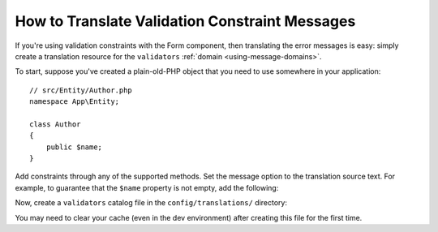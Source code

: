 .. index::
    single: Validation; Translation

How to Translate Validation Constraint Messages
===============================================

If you're using validation constraints with the Form component, then translating
the error messages is easy: simply create a translation resource for the
``validators`` :ref:`domain <using-message-domains>`.

To start, suppose you've created a plain-old-PHP object that you need to
use somewhere in your application::

    // src/Entity/Author.php
    namespace App\Entity;

    class Author
    {
        public $name;
    }

Add constraints through any of the supported methods. Set the message option
to the translation source text. For example, to guarantee that the ``$name``
property is not empty, add the following:

.. configuration-block::

    .. code-block:: php-annotations

        // src/Entity/Author.php
        use Symfony\Component\Validator\Constraints as Assert;

        class Author
        {
            /**
             * @Assert\NotBlank(message = "author.name.not_blank")
             */
            public $name;
        }

    .. code-block:: yaml

        # config/validator/validation.yaml
        App\Entity\Author:
            properties:
                name:
                    - NotBlank: { message: 'author.name.not_blank' }

    .. code-block:: xml

        <!-- config/validator/validation.xml -->
        <?xml version="1.0" encoding="UTF-8" ?>
        <constraint-mapping xmlns="http://symfony.com/schema/dic/constraint-mapping"
            xmlns:xsi="http://www.w3.org/2001/XMLSchema-instance"
            xsi:schemaLocation="http://symfony.com/schema/dic/constraint-mapping
                http://symfony.com/schema/dic/constraint-mapping/constraint-mapping-1.0.xsd">

            <class name="App\Entity\Author">
                <property name="name">
                    <constraint name="NotBlank">
                        <option name="message">author.name.not_blank</option>
                    </constraint>
                </property>
            </class>
        </constraint-mapping>

    .. code-block:: php

        // src/Entity/Author.php

        // ...
        use Symfony\Component\Validator\Mapping\ClassMetadata;
        use Symfony\Component\Validator\Constraints\NotBlank;

        class Author
        {
            public $name;

            public static function loadValidatorMetadata(ClassMetadata $metadata)
            {
                $metadata->addPropertyConstraint('name', new NotBlank(array(
                    'message' => 'author.name.not_blank',
                )));
            }
        }

Now, create a ``validators`` catalog file in the ``config/translations/`` directory:

.. configuration-block::

    .. code-block:: xml

        <!-- config/translations/validators.en.xlf -->
        <?xml version="1.0"?>
        <xliff version="1.2" xmlns="urn:oasis:names:tc:xliff:document:1.2">
            <file source-language="en" datatype="plaintext" original="file.ext">
                <body>
                    <trans-unit id="author.name.not_blank">
                        <source>author.name.not_blank</source>
                        <target>Please enter an author name.</target>
                    </trans-unit>
                </body>
            </file>
        </xliff>

    .. code-block:: yaml

        # config/translations/validators.en.yaml
        author.name.not_blank: Please enter an author name.

    .. code-block:: php

        // config/translations/validators.en.php
        return array(
            'author.name.not_blank' => 'Please enter an author name.',
        );

You may need to clear your cache (even in the dev environment) after creating this
file for the first time.
